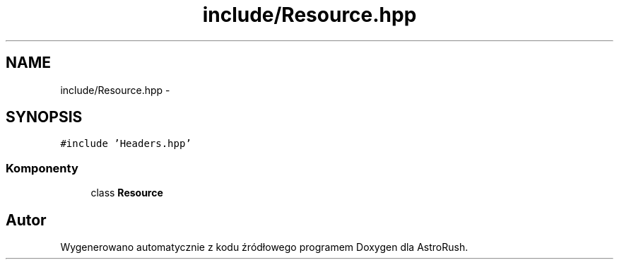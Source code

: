 .TH "include/Resource.hpp" 3 "Pn, 11 mar 2013" "Version 0.0.3" "AstroRush" \" -*- nroff -*-
.ad l
.nh
.SH NAME
include/Resource.hpp \- 
.SH SYNOPSIS
.br
.PP
\fC#include 'Headers\&.hpp'\fP
.br

.SS "Komponenty"

.in +1c
.ti -1c
.RI "class \fBResource\fP"
.br
.in -1c
.SH "Autor"
.PP 
Wygenerowano automatycznie z kodu źródłowego programem Doxygen dla AstroRush\&.
